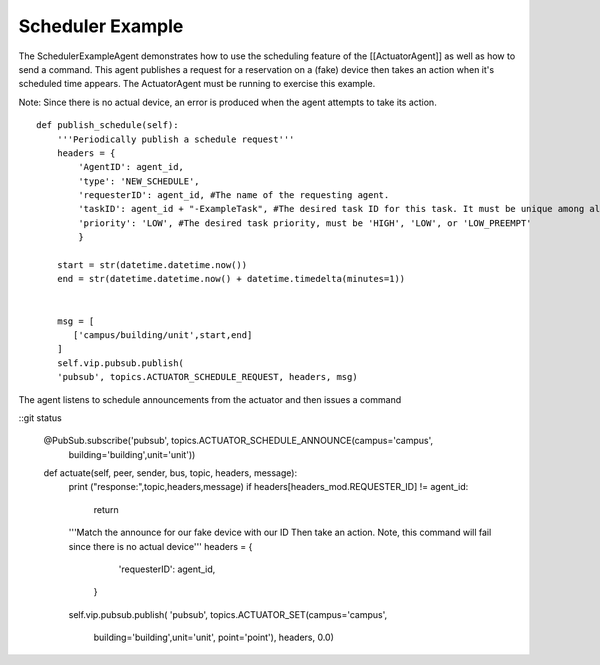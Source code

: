 Scheduler Example
=================

The SchedulerExampleAgent demonstrates how to use the scheduling feature
of the [[ActuatorAgent]] as well as how to send a command. This agent
publishes a request for a reservation on a (fake) device then takes an
action when it's scheduled time appears. The ActuatorAgent must be
running to exercise this example.

Note: Since there is no actual device, an error is produced when the
agent attempts to take its action.

::

    def publish_schedule(self):
        '''Periodically publish a schedule request'''
        headers = {
            'AgentID': agent_id,
            'type': 'NEW_SCHEDULE',
            'requesterID': agent_id, #The name of the requesting agent.
            'taskID': agent_id + "-ExampleTask", #The desired task ID for this task. It must be unique among all other scheduled tasks.
            'priority': 'LOW', #The desired task priority, must be 'HIGH', 'LOW', or 'LOW_PREEMPT'
            } 

        start = str(datetime.datetime.now())
        end = str(datetime.datetime.now() + datetime.timedelta(minutes=1))


        msg = [
           ['campus/building/unit',start,end]
        ]
        self.vip.pubsub.publish(
        'pubsub', topics.ACTUATOR_SCHEDULE_REQUEST, headers, msg)

The agent listens to schedule announcements from the actuator and then
issues a command

::git status


        @PubSub.subscribe('pubsub', topics.ACTUATOR_SCHEDULE_ANNOUNCE(campus='campus',
                                             building='building',unit='unit'))
        def actuate(self, peer, sender, bus,  topic, headers, message):
            print ("response:",topic,headers,message)
            if headers[headers_mod.REQUESTER_ID] != agent_id:
                return
            '''Match the announce for our fake device with our ID
            Then take an action. Note, this command will fail since there is no 
            actual device'''
            headers = {
                        'requesterID': agent_id,
                       }
            self.vip.pubsub.publish(
            'pubsub', topics.ACTUATOR_SET(campus='campus',
                                             building='building',unit='unit',
                                             point='point'),
                                             headers, 0.0)

